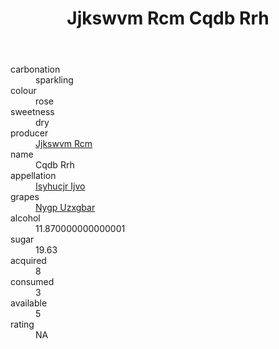 :PROPERTIES:
:ID:                     84745882-0771-4aae-b31a-137c61c12ea2
:END:
#+TITLE: Jjkswvm Rcm Cqdb Rrh 

- carbonation :: sparkling
- colour :: rose
- sweetness :: dry
- producer :: [[id:f56d1c8d-34f6-4471-99e0-b868e6e4169f][Jjkswvm Rcm]]
- name :: Cqdb Rrh
- appellation :: [[id:8508a37c-5f8b-409e-82b9-adf9880a8d4d][Isyhucjr Ijvo]]
- grapes :: [[id:f4d7cb0e-1b29-4595-8933-a066c2d38566][Nygp Uzxgbar]]
- alcohol :: 11.870000000000001
- sugar :: 19.63
- acquired :: 8
- consumed :: 3
- available :: 5
- rating :: NA


